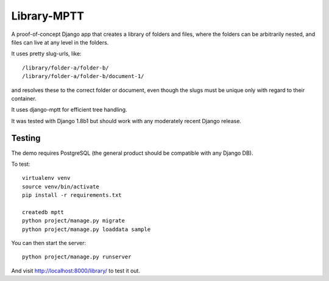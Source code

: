 Library-MPTT
============

.. image:: docs/document.gif

A proof-of-concept Django app that creates a library of folders and files, where the folders
can be arbitrarily nested, and files can live at any level in the folders.

It uses pretty slug-urls, like::

   /library/folder-a/folder-b/
   /library/folder-a/folder-b/document-1/

and resolves these to the correct folder or document, even though the slugs must be unique only
with regard to their container.

It uses django-mptt for efficient tree handling.

It was tested with Django 1.8b1 but should work with any moderately recent Django release.

Testing
-------

The demo requires PostgreSQL (the general product should be compatible with any Django DB).

To test::

  virtualenv venv
  source venv/bin/activate
  pip install -r requirements.txt

  createdb mptt
  python project/manage.py migrate
  python project/manage.py loaddata sample

You can then start the server::

  python project/manage.py runserver

And visit http://localhost:8000/library/ to test it out.